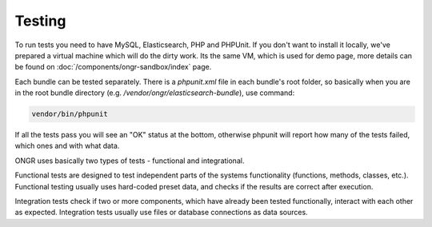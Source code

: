 Testing
=======
To run tests you need to have MySQL, Elasticsearch, PHP and PHPUnit. If you don't want to install it locally, we've prepared a virtual machine which will do the dirty work. Its the same VM, which is used for demo page, more details can be found on :doc:`/components/ongr-sandbox/index` page.

Each bundle can be tested separately. There is a `phpunit.xml` file in each bundle's root folder, so basically when you are in the root bundle directory (e.g. `/vendor/ongr/elasticsearch-bundle`), use command:

.. code-block:: bash

    vendor/bin/phpunit

..

If all the tests pass you will see an "OK" status at the bottom, otherwise phpunit will report how many of the tests failed, which ones and with what data.

ONGR uses basically two types of tests - functional and integrational.

Functional tests are designed to test independent parts of the systems functionality (functions, methods, classes, etc.). Functional testing usually uses hard-coded preset data, and checks if the results are correct after execution.

Integration tests check if two or more components, which have already been tested functionally, interact with each other as expected. Integration tests usually use files or database connections as data sources.
